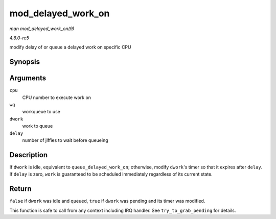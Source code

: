 .. -*- coding: utf-8; mode: rst -*-

.. _API-mod-delayed-work-on:

===================
mod_delayed_work_on
===================

*man mod_delayed_work_on(9)*

*4.6.0-rc5*

modify delay of or queue a delayed work on specific CPU


Synopsis
========

.. c:function:: bool mod_delayed_work_on( int cpu, struct workqueue_struct * wq, struct delayed_work * dwork, unsigned long delay )

Arguments
=========

``cpu``
    CPU number to execute work on

``wq``
    workqueue to use

``dwork``
    work to queue

``delay``
    number of jiffies to wait before queueing


Description
===========

If ``dwork`` is idle, equivalent to ``queue_delayed_work_on``;
otherwise, modify ``dwork``'s timer so that it expires after ``delay``.
If ``delay`` is zero, ``work`` is guaranteed to be scheduled immediately
regardless of its current state.


Return
======

``false`` if ``dwork`` was idle and queued, ``true`` if ``dwork`` was
pending and its timer was modified.

This function is safe to call from any context including IRQ handler.
See ``try_to_grab_pending`` for details.


.. ------------------------------------------------------------------------------
.. This file was automatically converted from DocBook-XML with the dbxml
.. library (https://github.com/return42/sphkerneldoc). The origin XML comes
.. from the linux kernel, refer to:
..
.. * https://github.com/torvalds/linux/tree/master/Documentation/DocBook
.. ------------------------------------------------------------------------------
